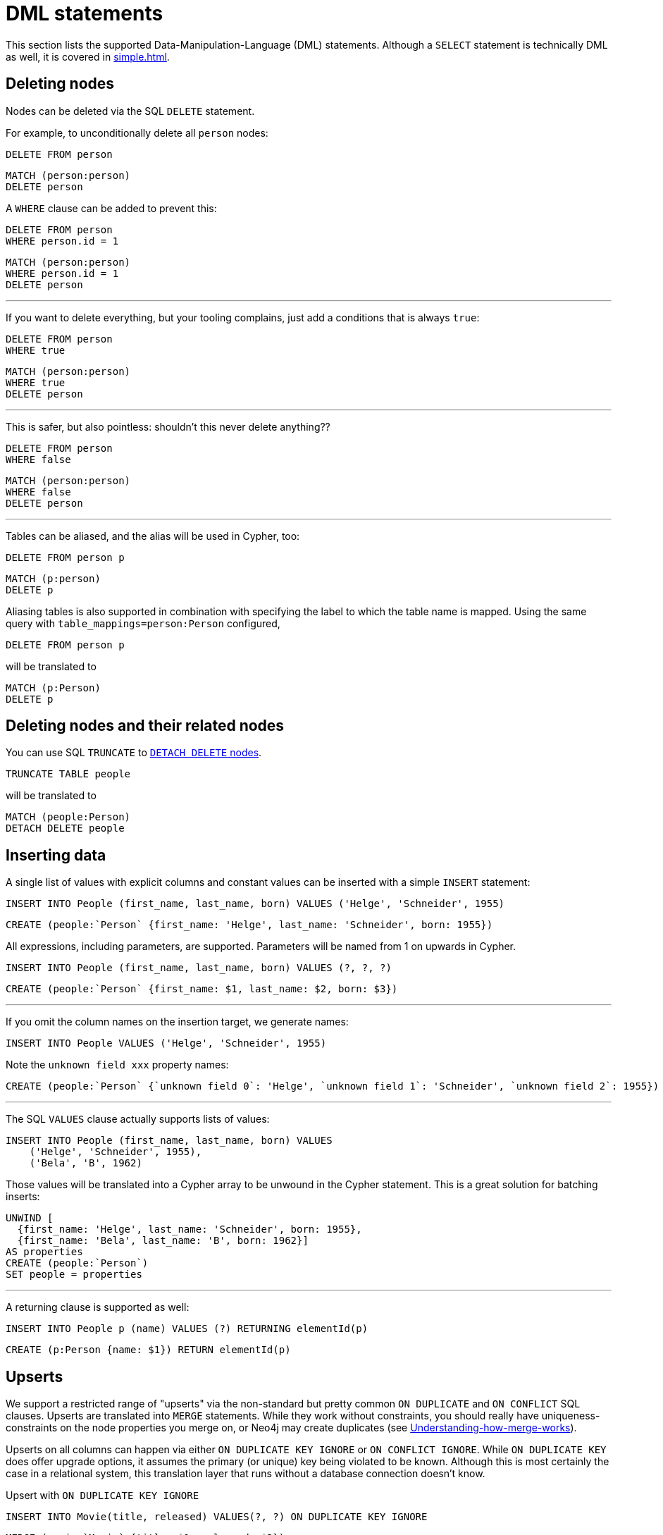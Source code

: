 = DML statements

This section lists the supported Data-Manipulation-Language (DML) statements.
Although a `SELECT` statement is technically DML as well, it is covered in xref:simple.adoc[].

== Deleting nodes

Nodes can be deleted via the SQL `DELETE` statement.

For example, to unconditionally delete all `person` nodes:

[source,sql,id=d0_0,name=delete]
----
DELETE FROM person
----

[source,cypher,id=d0_0_expected]
----
MATCH (person:person)
DELETE person
----

A `WHERE` clause can be added to prevent this:

[source,sql,id=d0_1,name=delete]
----
DELETE FROM person
WHERE person.id = 1
----

[source,cypher,id=d0_1_expected]
----
MATCH (person:person)
WHERE person.id = 1
DELETE person
----

'''

If you want to delete everything, but your tooling complains, just add a conditions that is always `true`:

[source,sql,id=d0_1b,name=delete]
----
DELETE FROM person
WHERE true
----

[source,cypher,id=d0_1b_expected]
----
MATCH (person:person)
WHERE true
DELETE person
----

'''

This is safer, but also pointless:
shouldn't this never delete anything??

[source,sql,id=d0_1c,name=delete]
----
DELETE FROM person
WHERE false
----

[source,cypher,id=d0_1c_expected]
----
MATCH (person:person)
WHERE false
DELETE person
----

'''

Tables can be aliased, and the alias will be used in Cypher, too:

[source,sql,id=d0_2,name=delete]
----
DELETE FROM person p
----

[source,cypher,id=d0_2_expected]
----
MATCH (p:person)
DELETE p
----

Aliasing tables is also supported in combination with specifying the label to which the table name is mapped.
Using the same query with `table_mappings=person:Person` configured,

[source,sql,id=d0_3,name=delete,table_mappings=person:Person]
----
DELETE FROM person p
----

will be translated to

[source,cypher,id=d0_3_expected]
----
MATCH (p:Person)
DELETE p
----

== Deleting nodes and their related nodes

You can use SQL `TRUNCATE` to https://neo4j.com/docs/cypher-manual/current/clauses/delete/#delete-a-node-with-all-its-relationships[`DETACH DELETE` nodes].

[source,sql,id=d0_4,name=truncate,table_mappings=people:Person]
----
TRUNCATE TABLE people
----

will be translated to

[source,cypher,id=d0_4_expected]
----
MATCH (people:Person)
DETACH DELETE people
----

== Inserting data

A single list of values with explicit columns and constant values can be inserted with a simple `INSERT` statement:

[source,sql,id=d1_0,name=insert,table_mappings=people:Person]
----
INSERT INTO People (first_name, last_name, born) VALUES ('Helge', 'Schneider', 1955)
----

[source,cypher,id=d1_0_expected]
----
CREATE (people:`Person` {first_name: 'Helge', last_name: 'Schneider', born: 1955})
----

All expressions, including parameters, are supported.
Parameters will be named from 1 on upwards in Cypher.

[source,sql,id=d1_1,name=insert,table_mappings=people:Person]
----
INSERT INTO People (first_name, last_name, born) VALUES (?, ?, ?)
----

[source,cypher,id=d1_1_expected]
----
CREATE (people:`Person` {first_name: $1, last_name: $2, born: $3})
----

'''

If you omit the column names on the insertion target, we generate names:

[source,sql,id=d1_2,name=insert,table_mappings=people:Person]
----
INSERT INTO People VALUES ('Helge', 'Schneider', 1955)
----

Note the `unknown field xxx` property names:

[source,cypher,id=d1_2_expected]
----
CREATE (people:`Person` {`unknown field 0`: 'Helge', `unknown field 1`: 'Schneider', `unknown field 2`: 1955})
----

'''

The SQL `VALUES` clause actually supports lists of values:

[source,sql,id=d1_3,name=insert,table_mappings=people:Person]
----
INSERT INTO People (first_name, last_name, born) VALUES
    ('Helge', 'Schneider', 1955),
    ('Bela', 'B', 1962)
----

Those values will be translated into a Cypher array to be unwound in the Cypher statement.
This is a great solution for batching inserts:

[source,cypher,id=d1_3_expected]
----
UNWIND [
  {first_name: 'Helge', last_name: 'Schneider', born: 1955},
  {first_name: 'Bela', last_name: 'B', born: 1962}]
AS properties
CREATE (people:`Person`)
SET people = properties
----

'''

A returning clause is supported as well:

[source,sql,id=d1_4,name=insert,table_mappings=people:Person]
----
INSERT INTO People p (name) VALUES (?) RETURNING elementId(p)
----

[source,cypher,id=d1_4_expected]
----
CREATE (p:Person {name: $1}) RETURN elementId(p)
----

== Upserts

We support a restricted range of "upserts" via the non-standard but pretty common `ON DUPLICATE` and `ON CONFLICT` SQL clauses.
Upserts are translated into `MERGE` statements.
While they work without constraints, you should really have uniqueness-constraints on the node properties you merge on, or Neo4j may create duplicates (see https://neo4j.com/developer/kb/understanding-how-merge-works/[Understanding-how-merge-works]).

Upserts on all columns can happen via either `ON DUPLICATE KEY IGNORE` or `ON CONFLICT IGNORE`.
While `ON DUPLICATE KEY` does offer upgrade options, it assumes the primary (or unique) key being violated to be known.
Although this is most certainly the case in a relational system, this translation layer that runs without a database connection doesn't know.

[source,sql,id=upsert1]
.Upsert with `ON DUPLICATE KEY IGNORE`
----
INSERT INTO Movie(title, released) VALUES(?, ?) ON DUPLICATE KEY IGNORE
----

[source,cypher,id=upsert1_expected]
----
MERGE (movie:`Movie` {title: $1, released: $2})
----

[source,sql,id=upsert2,table_mappings=actors:Actor]
.Upsert with `ON CONFLICT IGNORE`
----
INSERT INTO actors(name, firstname) VALUES(?, ?) ON CONFLICT DO NOTHING
----

[source,cypher,id=upsert2_expected]
----
MERGE (actors:`Actor` {name: $1, firstname: $2})
----

'''

If you want to define an action, you must use `ON CONFLICT` and specify the key you want to merge on.

[source,sql,id=upsert3]
----
INSERT INTO tbl(i, j, k) VALUES (1, 40, 700)
ON CONFLICT (i) DO UPDATE SET j = 0, k = 2 * EXCLUDED.k
----

Note how the special reference `EXCLUDED` can be used to refer to the values of columns that have not been part of the key.
They will be reused with their values in the `ON MATCH SET` clause.

[source,cypher,id=upsert3_expected]
----
MERGE (tbl:`tbl` {i: 1})
ON CREATE SET tbl.j = 40, tbl.k = 700
ON MATCH SET tbl.j = 0, tbl.k = (2 * 700)
----

This works with parameters, too:

[source,sql,id=upsert4]
----
INSERT INTO tbl(i, j, k) VALUES (1, 2, ?)
ON CONFLICT (i) DO UPDATE SET j = EXCLUDED.k
----

[source,cypher,id=upsert4_expected]
----
MERGE (tbl:`tbl` {i: 1})
ON CREATE SET tbl.j = 2, tbl.k = $1
ON MATCH SET tbl.j = $1
----

'''

It's possible to just specify a concrete merge column instead of merging on all columns as well.
It will be translated with `ON CREATE`:

[source,sql,id=upsert3b]
----
INSERT INTO tbl(i, j, k) VALUES (1, 40, 700)
ON CONFLICT (i) DO NOTHING
----

[source,cypher,id=upsert3b_expected]
----
MERGE (tbl:`tbl` {i: 1})
ON CREATE SET tbl.j = 40, tbl.k = 700
----

'''

Using `ON CONFLICT` and specifying a key is the only way to insert multiple rows with a `MERGE` statement:

[source,sql,id=upsert5]
----
INSERT INTO People (first_name, last_name, born) VALUES
    ('Helge', 'Schneider', 1955),
    ('Bela', 'B', 1962)
ON CONFLICT(last_name) DO UPDATE SET born = EXCLUDED.born
----

[source,cypher,id=upsert5_expected]
----
UNWIND [{first_name: 'Helge', last_name: 'Schneider', born: 1955}, {first_name: 'Bela', last_name: 'B', born: 1962}] AS properties
MERGE (people:`People` {last_name: properties['last_name']})
ON CREATE SET
  people.first_name = properties.first_name,
  people.born = properties.born
ON MATCH SET people.born = properties['born']
----
